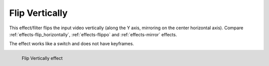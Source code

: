 .. meta::

   :description: Do your first steps with Kdenlive video editor, using flip vertically effect
   :keywords: KDE, Kdenlive, video editor, help, learn, easy, effects, filter, video effects, transform, distort, perspective, flip vertically

.. metadata-placeholder

   :authors: - Bernd Jordan (https://discuss.kde.org/u/berndmj)

   :license: Creative Commons License SA 4.0


.. _effects-flip_vertically:

Flip Vertically
===============

This effect/filter flips the input video vertically (along the Y axis, mirroring on the center horizontal axis). Compare :ref:`effects-flip_horizontally`, :ref:`effects-flippo` and :ref:`effects-mirror` effects.

The effect works like a switch and does not have keyframes.

.. figure:: /images/effects_and_compositions/kdenlive2304_effects-flip_vertically.webp
   :width: 400px
   :figwidth: 400px
   :align: left
   :alt: kdenlive2304_effects-flip_vertically

   Flip Vertically effect

..
